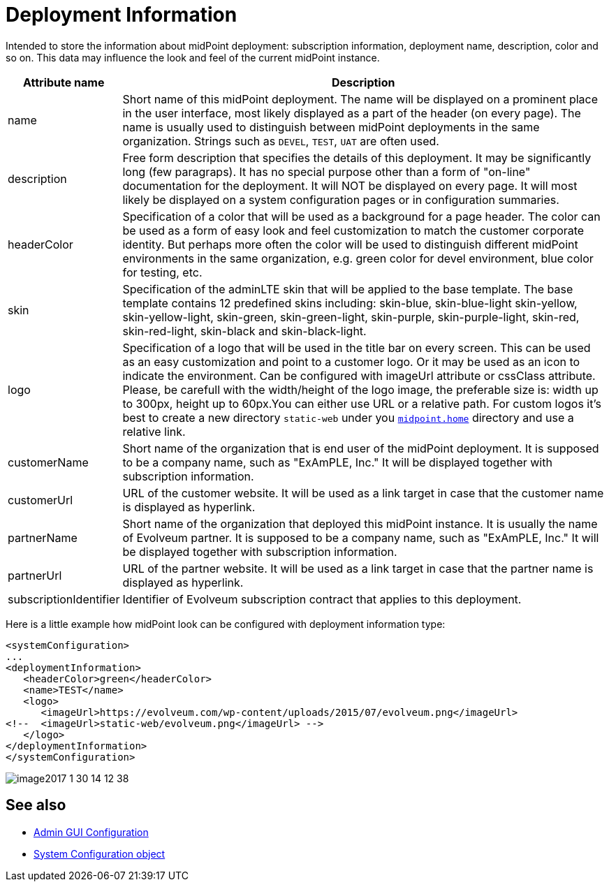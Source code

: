 = Deployment Information
:page-wiki-name: Deployment Information Type
:page-wiki-id: 24085176
:page-wiki-metadata-create-user: honchar
:page-wiki-metadata-create-date: 2017-01-30T13:51:10.040+01:00
:page-wiki-metadata-modify-user: vix
:page-wiki-metadata-modify-date: 2019-10-24T13:16:53.820+02:00
:page-upkeep-status: yellow

Intended to store the  information about midPoint deployment: subscription information, deployment name, description, color and so on.
This data may influence the look and feel of the current midPoint instance.

[%autowidth]
|===
| Attribute name | Description

| name
| Short name of this midPoint deployment.
The name will be displayed on a prominent place in the user interface, most likely displayed  as a part of the header (on every page).
The name is usually used to distinguish  between midPoint deployments in the same organization.
Strings such as `DEVEL`, `TEST`, `UAT` are often used.

| description
| Free form description that specifies the details of this deployment.
It may be significantly long (few paragraps).
It has no special purpose other than a form of "on-line" documentation for the deployment.
It will NOT be displayed on every page.
It will most likely be displayed on a system configuration pages or in configuration summaries.

| headerColor
| Specification of a color that will be used as a background for a page header.
The color can be used as a form of easy look and feel customization to match the customer corporate identity.
But perhaps more often the color will be used to distinguish different midPoint environments in the same organization, e.g. green color for devel environment, blue color for testing, etc.

| skin
| Specification of the adminLTE skin that will be applied to the base template.
The base template contains 12 predefined skins including: skin-blue, skin-blue-light skin-yellow, skin-yellow-light, skin-green, skin-green-light, skin-purple, skin-purple-light, skin-red, skin-red-light, skin-black and skin-black-light.

| logo
| Specification of a logo that will be used in the title bar on every screen.
This can be used as an easy customization and point to a customer logo.
Or it may be used as an icon to indicate the environment.
Can be configured with imageUrl attribute or cssClass attribute.
Please, be carefull with the width/height of the logo image, the preferable size is: width up to 300px, height up to 60px.You can either use URL or a relative path.
For custom logos it's best to create a new directory `static-web` under you
xref:/midpoint/reference/v1/deployment/midpoint-home-directory/[`midpoint.home`] directory and use a relative link.

| customerName
| Short name of the organization that is end user of the midPoint deployment.
It is supposed to be a company name, such as "ExAmPLE, Inc." It will be displayed together with subscription information.

| customerUrl
| URL of the customer website.
It will be used as a link target in case that the customer name is displayed as hyperlink.

| partnerName
| Short name of the organization that deployed this midPoint instance.
It is usually the name of Evolveum partner.
It is supposed to be a company name, such as "ExAmPLE, Inc." It will be displayed together with subscription information.

| partnerUrl
| URL of the partner website.
It will be used as a link target in case that the partner name is displayed as hyperlink.

| subscriptionIdentifier
| Identifier of Evolveum subscription contract that applies to this deployment.

|===

Here is a little example how midPoint look can be configured with deployment information type:

[source,xml]
----
<systemConfiguration>
...
<deploymentInformation>
   <headerColor>green</headerColor>
   <name>TEST</name>
   <logo>
      <imageUrl>https://evolveum.com/wp-content/uploads/2015/07/evolveum.png</imageUrl>
<!--  <imageUrl>static-web/evolveum.png</imageUrl> -->
   </logo>
</deploymentInformation>
</systemConfiguration>
----

image::image2017-1-30-14-12-38.png[]

== See also

* xref:/midpoint/reference/v1/admin-gui/admin-gui-config/[Admin GUI Configuration]
* xref:/midpoint/reference/v1/concepts/system-configuration-object/[System Configuration object]
